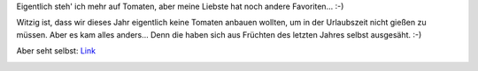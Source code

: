 .. title: Nachtschattengewächse
.. slug: nachtschattengewachse
.. date: 2014-07-26 19:07:47 UTC+01:00
.. tags: Garten, Pflanzen
.. category: Garten
.. link: 
.. description: 
.. type: text

Eigentlich steh' ich mehr auf Tomaten, aber meine Liebste hat noch
andere Favoriten... :-)

Witzig ist, dass wir dieses Jahr eigentlich keine Tomaten anbauen
wollten, um in der Urlaubszeit nicht gießen zu müssen. Aber es kam alles
anders... Denn die haben sich aus Früchten des letzten Jahres selbst
ausgesäht. :-)

Aber seht selbst: Link_

.. image:: https://chaosisland.files.wordpress.com/2014/07/2014-07-21-nachtschatten-reife-fruechte.jpg
   :width: 500px
.. _Link: http://chaosisland.wordpress.com/2014/07/23/zwei-nachtschattengewachse/
